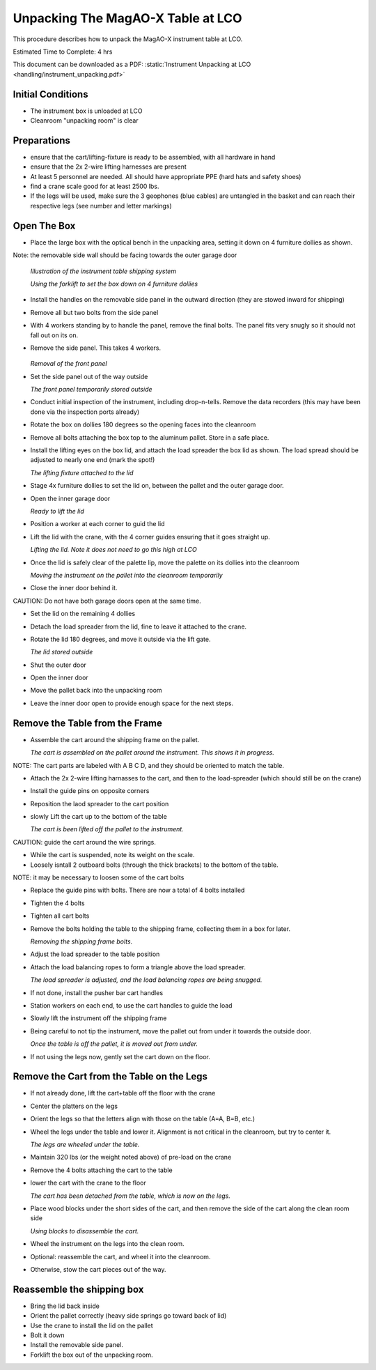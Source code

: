 Unpacking The MagAO-X Table at LCO
========================================

This procedure describes how to unpack the MagAO-X instrument table at
LCO.

Estimated Time to Complete: 4 hrs

This document can be downloaded as a PDF: :static:`Instrument Unpacking at LCO <handling/instrument_unpacking.pdf>`

Initial Conditions
------------------

-  The instrument box is unloaded at LCO

-  Cleanroom "unpacking room" is clear

Preparations
------------

-  ensure that the cart/lifting-fixture is ready to be assembled, with all hardware in hand

-  ensure that the 2x 2-wire lifting harnesses are present

-  At least 5 personnel are needed.  All should have appropriate PPE (hard hats and safety shoes)

-  find a crane scale good for at least 2500 lbs.

-  If the legs will be used, make sure the 3 geophones (blue cables) are untangled in the basket and can reach their respective legs (see number and letter markings)


Open The Box
------------

-  Place the large box with the optical bench in the unpacking area, setting it down on 4 furniture dollies as shown.

Note: the removable side wall should be facing towards the outer garage door

   .. image:: figures/inst_unpack_box_render.png

   *Illustration of the instrument table shipping system*

   .. image:: figures/inst_unpack_box_onto_dollies.jpg

   *Using the forklift to set the box down on 4 furniture dollies*

-  Install the handles on the removable side panel in the outward direction (they are stowed inward for shipping)

-  Remove all but two bolts from the side panel

-  With 4 workers standing by to handle the panel, remove the final bolts.  The panel fits very snugly so it should not fall out on its on.

-  Remove the side panel.  This takes 4 workers.

    .. image:: figures/inst_unpack_front_removal.png

   *Removal of the front panel*

-  Set the side panel out of the way outside

   .. image:: figures/inst_unpack_front_storage.png

   *The front panel temporarily stored outside*

-  Conduct initial inspection of the instrument, including drop-n-tells.  Remove the data recorders (this may have been done via the inspection ports already)

-  Rotate the box on dollies 180 degrees so the opening faces into the cleanroom

-  Remove all bolts attaching the box top to the aluminum pallet.  Store in a safe place.

-  Install the lifting eyes on the box lid, and attach the load spreader the box lid as shown. The load spread should be adjusted to nearly one end (mark the spot!)

   .. image:: figures/inst_unpack_fixture_to_lid.jpg

   *The lifting fixture attached to the lid*

-  Stage 4x furniture dollies to set the lid on, between the pallet and the outer garage door.

-  Open the inner garage door

   .. image:: figures/inst_unpack_lid_readytolift.jpg

   *Ready to lift the lid*

-  Position a worker at each corner to guid the lid

-  Lift the lid with the crane, with the 4 corner guides ensuring that it goes straight up.

   .. image:: figures/inst_unpack_lid_lift.png

   *Lifting the lid.  Note it does not need to go this high at LCO*

-  Once the lid is safely clear of the palette lip, move the palette on its dollies into the cleanroom

   .. image:: figures/inst_unpack_pallet_move.jpg

   *Moving the instrument on the pallet into the cleanroom temporarily*

-  Close the inner door behind it.

CAUTION: Do not have both garage doors open at the same time.

-  Set the lid on the remaining 4 dollies

-  Detach the load spreader from the lid, fine to leave it attached to the crane.

-  Rotate the lid 180 degrees, and move it outside via the lift gate.


   .. image:: figures/inst_unpack_lid_outside.png

   *The lid stored outside*

-  Shut the outer door

-  Open the inner door

-  Move the pallet back into the unpacking room

-  Leave the inner door open to provide enough space for the next steps.

Remove the Table from the Frame
-------------------------------

-  Assemble the cart around the shipping frame on the pallet.

   .. image:: figures/inst_unpack_cart_assy.jpg

   *The cart is assembled on the pallet around the instrument.  This shows it in progress.*

NOTE: The cart parts are labeled with A B C D, and they should be oriented to match the table.

-  Attach the 2x 2-wire lifting harnasses to the cart, and then to the load-spreader (which should still be on the crane)

-  Install the guide pins on opposite corners

-  Reposition the laod spreader to the cart position

-  slowly Lift the cart up to the bottom of the table

   .. image:: figures/inst_unpack_cart_lifted.jpg

   *The cart is been lifted off the pallet to the instrument.*

CAUTION: guide the cart around the wire springs.

-  While the cart is suspended, note its weight on the scale.

-  Loosely isntall 2 outboard bolts (through the thick brackets) to the bottom of the table.

NOTE: it may be necessary to loosen some of the cart bolts

-  Replace the guide pins with bolts.  There are now a total of 4 bolts installed

-  Tighten the 4 bolts

-  Tighten all cart bolts

-  Remove the bolts holding the table to the shipping frame, collecting them in a box for later.

   .. image:: figures/inst_unpack_removing_shipping_bolts.jpg

   *Removing the shipping frame bolts.*

-  Adjust the load spreader to the table position

-  Attach the load balancing ropes to form a triangle above the load spreader.

   .. image:: figures/inst_unpack_load_balancing.jpg

   *The load spreader is adjusted, and the load balancing ropes are being snugged.*

-  If not done, install the pusher bar cart handles

-  Station workers on each end, to use the cart handles to guide the load

-  Slowly lift the instrument off the shipping frame

-  Being careful to not tip the instrument, move the pallet out from under it towards the outside door.

   .. image:: figures/inst_unpack_lifted_off.jpg

   *Once the table is off the pallet, it is moved out from under.*

-  If not using the legs now, gently set the cart down on the floor.

Remove the Cart from the Table on the Legs
------------------------------------------

-  If not already done, lift the cart+table off the floor with the crane

-  Center the platters on the legs

-  Orient the legs so that the letters align with those on the table (A=A, B=B, etc.)

-  Wheel the legs under the table and lower it.  Alignment is not critical in the cleanroom, but try to center it.

   .. image:: figures/inst_unpack_legs_under_table.jpg

   *The legs are wheeled under the table.*

-  Maintain 320 lbs (or the weight noted above) of pre-load on the crane

-  Remove the 4 bolts attaching the cart to the table

-  lower the cart with the crane to the floor

   .. image:: figures/inst_unpack_cart_on_floor.jpg

   *The cart has been detached from the table, which is now on the legs.*

-  Place wood blocks under the short sides of the cart, and then remove the side of the cart along the clean room side

   .. image:: figures/inst_unpack_cart_disassy.jpg

   *Using blocks to disassemble the cart.*

-  Wheel the instrument on the legs into the clean room.

-  Optional: reassemble the cart, and wheel it into the cleanroom.

-  Otherwise, stow the cart pieces out of the way.

Reassemble the shipping box
----------------------------
-  Bring the lid back inside

-  Orient the pallet correctly (heavy side springs go toward back of lid)

-  Use the crane to install the lid on the pallet

-  Bolt it down

-  Install the removable side panel.

-  Forklift the box out of the unpacking room.

